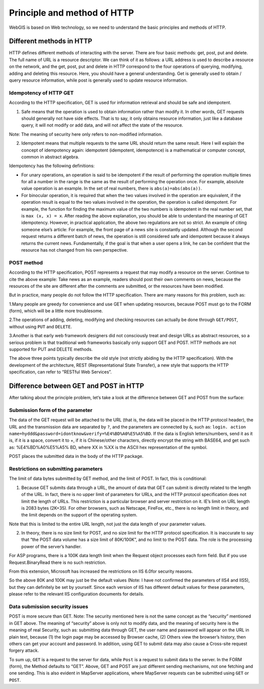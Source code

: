.. Author: Bu Kun .. Title: Principle and method of HTTP

Principle and method of HTTP
============================

WebGIS is based on Web technology, so we need to understand the basic
principles and methods of HTTP.

Different methods in HTTP
-------------------------

HTTP defines different methods of interacting with the server. There are
four basic methods: get, post, put and delete. The full name of URL is a
resource descriptor. We can think of it as follows: a URL address is
used to describe a resource on the network, and the get, post, put and
delete in HTTP correspond to the four operations of querying, modifying,
adding and deleting this resource. Here, you should have a general
understanding. Get is generally used to obtain / query resource
information, while post is generally used to update resource
information.

Idempotency of HTTP GET
~~~~~~~~~~~~~~~~~~~~~~~

According to the HTTP specification, GET is used for information
retrieval and should be safe and idempotent.

(1) Safe means that the operation is used to obtain information rather
    than modify it. In other words, GET requests should generally not
    have side effects. That is to say, it only obtains resource
    information, just like a database query, it will not modify or add
    data, and will not affect the state of the resource.

Note: The meaning of security here only refers to non-modified
information.

(2) Idempotent means that multiple requests to the same URL should
    return the same result. Here I will explain the concept of
    idempotency again: idempotent (idempotent, idempotence) is a
    mathematical or computer concept, common in abstract algebra.

Idempotency has the following definitions:

-  For unary operations, an operation is said to be idempotent if the
   result of performing the operation multiple times for all a number in
   the range is the same as the result of performing the operation once.
   For example, absolute value operation is an example. In the set of
   real numbers, there is ``abs(a)=abs(abs(a))``.

-  For binocular operation, it is required that when the two values
   involved in the operation are equivalent, if the operation result is
   equal to the two values involved in the operation, the operation is
   called idempotent. For example, the function for finding the maximum
   value of the two numbers is idempotent in the real number set, that
   is ``max (x, x) = x``. After reading the above explanation, you
   should be able to understand the meaning of GET idempotency. However,
   in practical application, the above two regulations are not so
   strict. An example of citing someone else’s article: For example, the
   front page of a news site is constantly updated. Although the second
   request returns a different batch of news, the operation is still
   considered safe and idempotent because it always returns the current
   news. Fundamentally, if the goal is that when a user opens a link, he
   can be confident that the resource has not changed from his own
   perspective.

POST method
~~~~~~~~~~~

According to the HTTP specification, POST represents a request that may
modify a resource on the server. Continue to cite the above example:
Take news as an example, readers should post their own comments on news,
because the resources of the site are different after the comments are
submitted, or the resources have been modified.

But in practice, many people do not follow the HTTP specification. There
are many reasons for this problem, such as:

1.Many people are greedy for convenience and use GET when updating
resources, because POST must go to the FORM (form), which will be a
little more troublesome.

2.The operations of adding, deleting, modifying and checking resources
can actually be done through ``GET/POST``, without using ``PUT`` and
``DELETE``.

3.Another is that early web framework designers did not consciously
treat and design URLs as abstract resources, so a serious problem is
that traditional web frameworks basically only support GET and POST.
HTTP methods are not supported for PUT and DELETE methods.

The above three points typically describe the old style (not strictly
abiding by the HTTP specification). With the development of the
architecture, REST (Representational State Transfer), a new style that
supports the HTTP specification, can refer to “RESTful Web Services”.

Difference between GET and POST in HTTP
---------------------------------------

After talking about the principle problem, let’s take a look at the
difference between GET and POST from the surface:

Submission form of the parameter
~~~~~~~~~~~~~~~~~~~~~~~~~~~~~~~~

The data of the GET request will be attached to the URL (that is, the
data will be placed in the HTTP protocol header), the URL and the
transmission data are separated by ``?``, and the parameters are
connected by ``&``, such as:
``login. action name=hyddd&password=idontknow&verify=%E4%BD%A0%E5%A5%BD``.
If the data is English letters/numbers, send it as it is, if it is a
space, convert it to +, if it is Chinese/other characters, directly
encrypt the string with BASE64, and get such as: %E4%BD%A0%E5%A5% BD,
where XX in %XX is the ASCII hex representation of the symbol.

POST places the submitted data in the body of the HTTP package.

Restrictions on submitting parameters
~~~~~~~~~~~~~~~~~~~~~~~~~~~~~~~~~~~~~

The limit of data bytes submitted by GET method, and the limit of POST.
In fact, this is conditional:

(1) Because GET submits data through a URL, the amount of data that GET
    can submit is directly related to the length of the URL. In fact,
    there is no upper limit of parameters for URLs, and the HTTP
    protocol specification does not limit the length of URLs. This
    restriction is a particular browser and server restriction on it.
    IE’s limit on URL length is 2083 bytes (2K+35). For other browsers,
    such as Netscape, FireFox, etc., there is no length limit in theory,
    and the limit depends on the support of the operating system.

Note that this is limited to the entire URL length, not just the data
length of your parameter values.

(2) In theory, there is no size limit for POST, and no size limit for
    the HTTP protocol specification. It is inaccurate to say that “the
    POST data volume has a size limit of 80K/100K”, and no limit to the
    POST data. The role is the processing power of the server’s handler.

For ASP programs, there is a 100K data length limit when the Request
object processes each form field. But if you use Request.BinaryRead
there is no such restriction.

From this extension, Microsoft has increased the restrictions on IIS
6.0for security reasons.

So the above 80K and 100K may just be the default values (Note: I have
not confirmed the parameters of IIS4 and IIS5), but they can definitely
be set by yourself. Since each version of IIS has different default
values for these parameters, please refer to the relevant IIS
configuration documents for details.

Data submission security issues
~~~~~~~~~~~~~~~~~~~~~~~~~~~~~~~

POST is more secure than GET. Note: The security mentioned here is not
the same concept as the “security” mentioned in GET above. The meaning
of “security” above is only not to modify data, and the meaning of
security here is the meaning of real Security, such as: submitting data
through GET, the user name and password will appear on the URL in plain
text, because (1) the login page may be accessed by Browser cache, (2)
Others view the browser’s history, then others can get your account and
password. In addition, using GET to submit data may also cause a
Cross-site request forgery attack.

To sum up, ``GET`` is a request to the server for data, while ``Post``
is a request to submit data to the server. In the FORM (form), the
Method defaults to “GET”. Above, GET and POST are just different sending
mechanisms, not one fetching and one sending. This is also evident in
MapServer applications, where MapServer requests can be submitted using
``GET`` or ``POST``.
